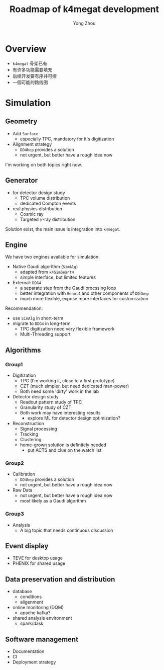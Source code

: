 #+OPTIONS: num:1 toc:0 reveal_width:1700 reveal_height:1000
# #+OPTIONS: reveal_global_header:t reveal_global_footer:t
#+REVEAL_THEME: black
#+REVEAL_TRANS: fade
#+REVEAL_EXTRA_CSS: ./local.css
# #+REVEAL_EXTRA_SCRIPT:
#+REVEAL_TITLE_SLIDE: <h1 class="title">%t</h1><em>%s</em><br><br>%a<br>%d
#+REVEAL_INIT_OPTIONS: width:1200, height:800, controlsLayout: 'bottom-right', slideNumber:"c/t", margin: 0, minScale:0.2, maxScale:2.5, menu: {side: 'left', titleSelector: 'h1, h2, h3, h4, h5, h6', hideMissingTitles: false, markers: true, custom: false, themes: true, transitions: true, openButton: true, openSlideNumber: false, keyboard: true, sticky: false, autoOpen: true}, chalkboard: {boardmarkerWidth: 8,	toggleChalkboardButton: { left: "80px" }, toggleNotesButton: { left: "130px"}}
#+REVEAL_PLUGINS: (highlight)

#+Title: Roadmap of k4megat development
#+Author: Yong Zhou
#+Email: zyong06@gmail.com

#+REVEAL_ROOT: https://cdn.jsdelivr.net/npm/reveal.js
#+REVEAL_VERSION: 4
#+REVEAL_ADD_PLUGIN: chalkboard RevealChalkboard https://cdn.jsdelivr.net/gh/rajgoel/reveal.js-plugins/chalkboard/plugin.js
#+REVEAL_ACADEMIC_TITLE: Dr.

* Overview
- ~k4megat~ 骨架已有
- 有许多功能需要填充
- 后续开发要有序并可控
- 一個可能的路线图

* Simulation
** Geometry
 - Add ~Surface~
   - especially TPC, mandatory for it's digitization
 - Alignment strategy
   - ~DD4hep~ provides a solution
   - not urgent, but better have a rough idea now

 I'm working on both topics right now.
 
** Generator
 - for detector design study
   - TPC volume distribution
   - dedicated Compton events
 - real physics distribution
   - Cosmic ray
   - Targeted $\gamma$-ray distribution

Solution exist, the main issue is integration into ~k4megat~.

** Engine
 We have two engines available for simulation:
 - Native Gaudi algorithm (~SimAlg~)
   - adapted from =k4SimGeant4=
   - simple interface, but limited features
 - External: =DDG4=
   - a separate step from the Gaudi procssing loop
   - better integration with =Geant4= and other components of =DD4hep=
   - much more flexible, expose more interfaces for customization

 Recommendation:
 - use ~SimAlg~ in short-term
 - migrate to =DDG4= in long-term
   - TPC digitization need very flexible framework
   - Multi-Threading support

** Algorithms
*** Group1
 - Digitization
   - TPC (I'm working it, close to a first prototype)
   - CZT (much simpler, but need dedicated man-power)
   - Both need some 'dirty' work in the lab
 - Detector design study
   - Readout pattern study of TPC
   - Granularity study of CZT
   - Both work may have interesting results
     - explore ML for detector design optimization?
 - Reconstruction
   - Signal processing
   - Tracking
   - Clustering
   - home-grown solution is definitely needed
     - put ACTS and clue on the watch list

*** Group2
 - Calibration
   - ~DD4hep~ provides a solution
   - not urgent, but better have a rough idea now
 - Raw Data
   - not urgent, but better have a rough idea now
   - most likely as a Gaudi algorithm

*** Group3
 - Analysis
   - A big topic that needs continuous discussion
     
** Event display
 - TEVE for desktop usage
 - PHENIX for shared usage

** Data preservation and distribution
- database
  - conditions
  - aligenment
- online monitoring (DQM)
  - apache kafka?
- shared analysis environment
  - spark/dask

** Software management
 - Documentation
 - CI
 - Deployment strategy
